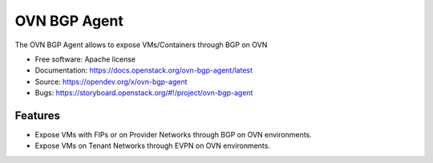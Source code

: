 =============
OVN BGP Agent
=============

The OVN BGP Agent allows to expose VMs/Containers through BGP on OVN

* Free software: Apache license
* Documentation: https://docs.openstack.org/ovn-bgp-agent/latest
* Source: https://opendev.org/x/ovn-bgp-agent
* Bugs: https://storyboard.openstack.org/#!/project/ovn-bgp-agent

Features
--------

* Expose VMs with FIPs or on Provider Networks through BGP on OVN
  environments.
* Expose VMs on Tenant Networks through EVPN on OVN environments.

